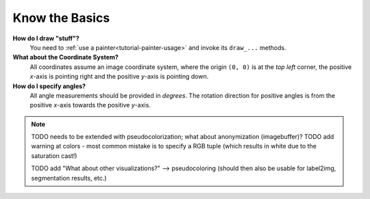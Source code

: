 ---------------
Know the Basics
---------------

**How do I draw "stuff"?**
   You need to :ref:`use a painter<tutorial-painter-usage>` and invoke its
   ``draw_...`` methods.


**What about the Coordinate System?**
   All coordinates assume an image coordinate system, where the origin
   ``(0, 0)`` is at the *top left* corner, the positive *x*-axis is
   pointing right and the positive *y*-axis is pointing down.


**How do I specify angles?**
   All angle measurements should be provided in *degrees*. The rotation
   direction for positive angles is from the positive *x*-axis towards the
   positive *y*-axis.


.. note::
   TODO needs to be extended with pseudocolorization; what about anonymization (imagebuffer)?
   TODO add warning at colors - most common mistake is to specify a RGB tuple (which results in white due to the saturation cast!)
   
   TODO add "What about other visualizations?" --> pseudocoloring (should then also be usable for label2img, segmentation results, etc.)
